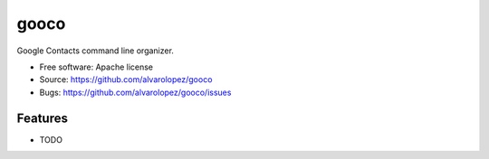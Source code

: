 =====
gooco
=====

Google Contacts command line organizer.

* Free software: Apache license
* Source: https://github.com/alvarolopez/gooco
* Bugs: https://github.com/alvarolopez/gooco/issues

Features
--------

* TODO

